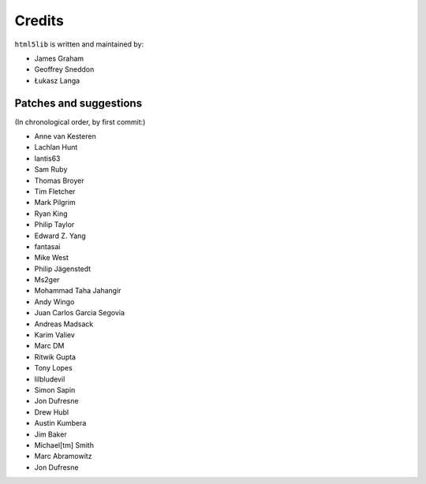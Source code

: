 Credits
=======

``html5lib`` is written and maintained by:

- James Graham
- Geoffrey Sneddon
- Łukasz Langa


Patches and suggestions
-----------------------
(In chronological order, by first commit:)

- Anne van Kesteren
- Lachlan Hunt
- lantis63
- Sam Ruby
- Thomas Broyer
- Tim Fletcher
- Mark Pilgrim
- Ryan King
- Philip Taylor
- Edward Z. Yang
- fantasai
- Mike West
- Philip Jägenstedt
- Ms2ger
- Mohammad Taha Jahangir
- Andy Wingo
- Juan Carlos Garcia Segovia
- Andreas Madsack
- Karim Valiev
- Marc DM
- Ritwik Gupta
- Tony Lopes
- lilbludevil
- Simon Sapin
- Jon Dufresne
- Drew Hubl
- Austin Kumbera
- Jim Baker
- Michael[tm] Smith
- Marc Abramowitz
- Jon Dufresne
